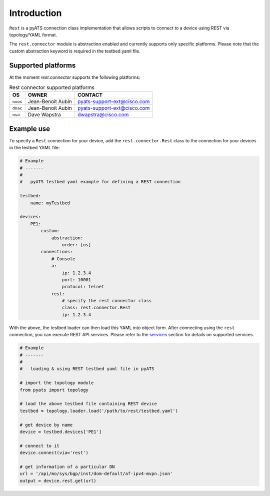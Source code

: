 
Introduction
============

``Rest`` is a pyATS connection class implementation that allows scripts to
connect to a device using REST via topology/YAML format.

The ``rest.connector`` module is abstraction enabled and currently supports 
only specific platforms. Please note that the custom abstraction keyword is
required in the testbed.yaml file.


Supported platforms
-------------------


At the moment `rest.connector` supports the following platforms:

.. csv-table:: Rest connector supported platforms
    :header: "OS", "OWNER", "CONTACT"

    ``nxos``, Jean-Benoit Aubin, pyats-support-ext@cisco.com
    ``dnac``, Jean-Benoit Aubin, pyats-support-ext@cisco.com
    ``nso``, Dave Wapstra, dwapstra@cisco.com


Example use
-----------


To specify a ``Rest`` connection for your device, add the ``rest.connector.Rest`` class
to the connection for your devices in the testbed YAML file:

.. code-block:: yaml

    # Example
    # -------
    #
    #   pyATS testbed yaml example for defining a REST connection

    testbed:
        name: myTestbed

    devices:
        PE1:
            custom:
                abstraction:
                    order: [os]
            connections:
                # Console
                a:
                    ip: 1.2.3.4
                    port: 10001
                    protocol: telnet
                rest:
                    # specify the rest connector class
                    class: rest.connector.Rest
                    ip: 1.2.3.4


With the above, the testbed loader can then load this YAML into object form.
After connecting using the ``rest`` connection, you can execute REST API services.
Please refer to the `services`_ section for details on supported services.

.. _services: services/index.html


.. code-block:: python

    # Example
    # -------
    #
    #   loading & using REST testbed yaml file in pyATS

    # import the topology module
    from pyats import topology

    # load the above testbed file containing REST device
    testbed = topology.loader.load('/path/to/rest/testbed.yaml')

    # get device by name
    device = testbed.devices['PE1']

    # connect to it 
    device.connect(via='rest')

    # get information of a particular DN
    url = '/api/mo/sys/bgp/inst/dom-default/af-ipv4-mvpn.json'
    output = device.rest.get(url)

